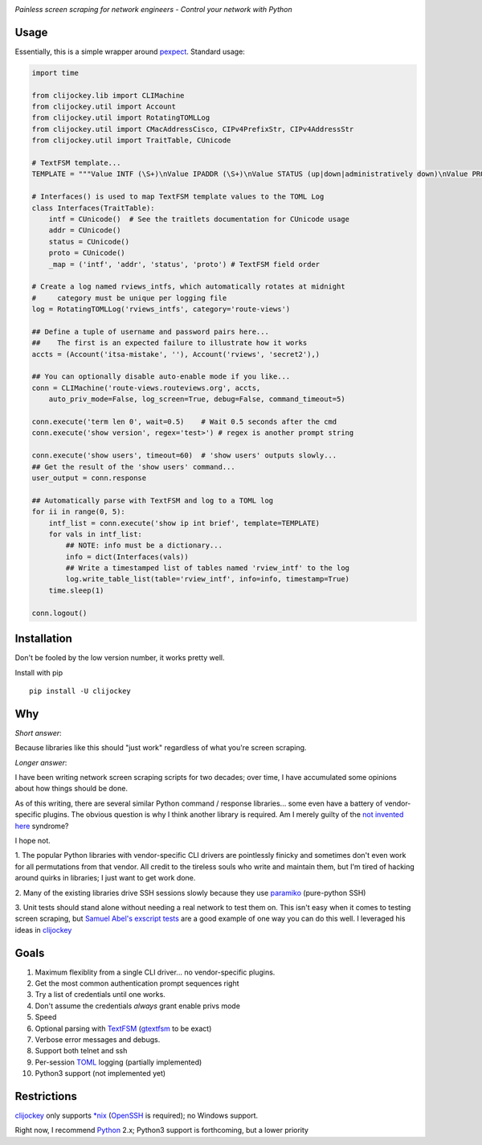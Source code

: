 .. image:: https://img.shields.io/pypi/v/clijockey.svg
      :target: https://pypi.python.org/pypi/clijockey/
      :alt: Version

.. image:: https://img.shields.io/badge/License-Apache%202.0-blue.svg
      :target: https://opensource.org/licenses/Apache-2.0
      :alt: License


*Painless screen scraping for network engineers - Control your network with Python*

Usage
-----

Essentially, this is a simple wrapper around pexpect_. Standard usage:

.. code:: python

    import time

    from clijockey.lib import CLIMachine
    from clijockey.util import Account
    from clijockey.util import RotatingTOMLLog
    from clijockey.util import CMacAddressCisco, CIPv4PrefixStr, CIPv4AddressStr
    from clijockey.util import TraitTable, CUnicode

    # TextFSM template...
    TEMPLATE = """Value INTF (\S+)\nValue IPADDR (\S+)\nValue STATUS (up|down|administratively down)\nValue PROTO (up|down)\n\nStart\n  ^${INTF}\s+${IPADDR}\s+\w+\s+\w+\s+${STATUS}\s+${PROTO} -> Record"""

    # Interfaces() is used to map TextFSM template values to the TOML Log
    class Interfaces(TraitTable):
        intf = CUnicode()  # See the traitlets documentation for CUnicode usage
        addr = CUnicode()
        status = CUnicode()
        proto = CUnicode()
        _map = ('intf', 'addr', 'status', 'proto') # TextFSM field order

    # Create a log named rviews_intfs, which automatically rotates at midnight
    #     category must be unique per logging file
    log = RotatingTOMLLog('rviews_intfs', category='route-views')

    ## Define a tuple of username and password pairs here...
    ##    The first is an expected failure to illustrate how it works
    accts = (Account('itsa-mistake', ''), Account('rviews', 'secret2'),)

    ## You can optionally disable auto-enable mode if you like...
    conn = CLIMachine('route-views.routeviews.org', accts,
        auto_priv_mode=False, log_screen=True, debug=False, command_timeout=5)

    conn.execute('term len 0', wait=0.5)    # Wait 0.5 seconds after the cmd
    conn.execute('show version', regex='test>') # regex is another prompt string

    conn.execute('show users', timeout=60)  # 'show users' outputs slowly...
    ## Get the result of the 'show users' command...
    user_output = conn.response

    ## Automatically parse with TextFSM and log to a TOML log
    for ii in range(0, 5):
        intf_list = conn.execute('show ip int brief', template=TEMPLATE)
        for vals in intf_list:
            ## NOTE: info must be a dictionary...
            info = dict(Interfaces(vals))
            ## Write a timestamped list of tables named 'rview_intf' to the log
            log.write_table_list(table='rview_intf', info=info, timestamp=True)
        time.sleep(1)

    conn.logout()


Installation
------------

Don't be fooled by the low version number, it works pretty well.

Install with pip ::

    pip install -U clijockey

Why
---

*Short answer*: 

Because libraries like this should "just work" regardless of what you're screen scraping.

*Longer answer*:

I have been writing network screen scraping scripts for two decades; over 
time, I have accumulated some opinions about how things should be done.

As of this writing, there are several similar Python command / response 
libraries... some even have a battery of vendor-specific plugins.  The obvious 
question is why I think another library is required.  Am I merely guilty of the
`not invented here`_ syndrome?

I hope not.

1.  The popular Python libraries with vendor-specific CLI drivers are 
pointlessly finicky and sometimes don't even work for all permutations from 
that vendor.  All credit to the tireless souls who write and maintain them, but
I'm tired of hacking around quirks in libraries; I just want to get work done.

2.  Many of the existing libraries drive SSH sessions slowly because they use 
paramiko_ (pure-python SSH)

3.  Unit tests should stand alone without needing a real network to test them
on.  This isn't easy when it comes to testing screen scraping, but 
`Samuel Abel's`_ `exscript tests`_ are a good example of one way you can do 
this well.  I leveraged his ideas in clijockey_

Goals
-----

1.  Maximum flexiblity from a single CLI driver... no vendor-specific plugins.
2.  Get the most common authentication prompt sequences right
3.  Try a list of credentials until one works.
4.  Don't assume the credentials *always* grant enable privs mode
5.  Speed
6.  Optional parsing with TextFSM_ (gtextfsm_ to be exact)
7.  Verbose error messages and debugs.
8.  Support both telnet and ssh
9.  Per-session TOML_ logging (partially implemented)
10.  Python3 support (not implemented yet)

Restrictions
------------

clijockey_ only supports `\*nix`_ (OpenSSH_ is required); no Windows support.

Right now, I recommend Python_ 2.x; Python3 support is forthcoming, but a lower
priority


.. _pexpect: http://https://pexpect.readthedocs.io/en/stable/

.. _`not invented here`: http://dilbert.com/strip/2014-08-12

.. _`Samuel Abel's`: https://github.com/knipknap

.. _`exscript tests`: https://github.com/knipknap/exscript/tree/master/tests

.. _`clijockey`: https://github.com/mpenning/clijockey/

.. _Python: https://python.org/

.. _paramiko: http://www.paramiko.org/

.. _TextFSM: https://github.com/google/textfsm

.. _gtextfsm: https://pypi.python.org/pypi/gtextfsm

.. _OpenSSH: https://www.openssh.com/

.. _`\*nix`: https://en.wikipedia.org/wiki/Unix-like

.. _TOML: https://github.com/toml-lang/toml
